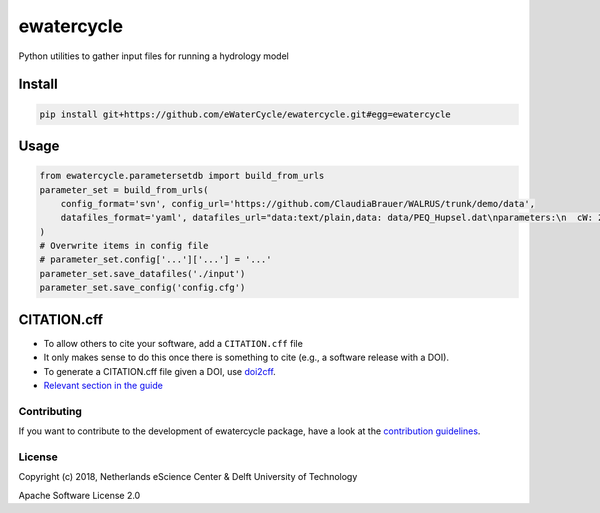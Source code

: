 ################################################################################
ewatercycle
################################################################################

Python utilities to gather input files for running a hydrology model

.. image:: https://sonarcloud.io/api/project_badges/measure?project=ewatercycle&metric=alert_status
    :target: https://sonarcloud.io/dashboard?id=ewatercycle

.. image:: https://sonarcloud.io/api/project_badges/measure?project=ewatercycle&metric=coverage
    :target: https://sonarcloud.io/component_measures?id=ewatercycle&metric=coverage

.. image:: https://readthedocs.org/projects/ewatercycle/badge/?version=latest
    :target: https://ewatercycle.readthedocs.io/en/latest/?badge=latest
    :alt: Documentation Status

Install
-------

.. code-block:: bash

    pip install git+https://github.com/eWaterCycle/ewatercycle.git#egg=ewatercycle


Usage
-----

.. code-block:: python

    from ewatercycle.parametersetdb import build_from_urls
    parameter_set = build_from_urls(
        config_format='svn', config_url='https://github.com/ClaudiaBrauer/WALRUS/trunk/demo/data',
        datafiles_format='yaml', datafiles_url="data:text/plain,data: data/PEQ_Hupsel.dat\nparameters:\n  cW: 200\n  cV: 4\n  cG: 5.0e+6\n  cQ: 10\n  cS: 4\n  dG0: 1250\n  cD: 1500\n  aS: 0.01\n  st: loamy_sand\nstart: 367416 # 2011120000\nend: 368904 # 2012020000\nstep: 1\n",
    )
    # Overwrite items in config file
    # parameter_set.config['...']['...'] = '...'
    parameter_set.save_datafiles('./input')
    parameter_set.save_config('config.cfg')

CITATION.cff
------------

* To allow others to cite your software, add a ``CITATION.cff`` file
* It only makes sense to do this once there is something to cite (e.g., a software release with a DOI).
* To generate a CITATION.cff file given a DOI, use `doi2cff <https://github.com/citation-file-format/doi2cff>`_.
* `Relevant section in the guide <https://guide.esciencecenter.nl/software/documentation.html#citation-file>`_

Contributing
************

If you want to contribute to the development of ewatercycle package,
have a look at the `contribution guidelines <CONTRIBUTING.rst>`_.

License
*******

Copyright (c) 2018, Netherlands eScience Center & Delft University of Technology

Apache Software License 2.0

